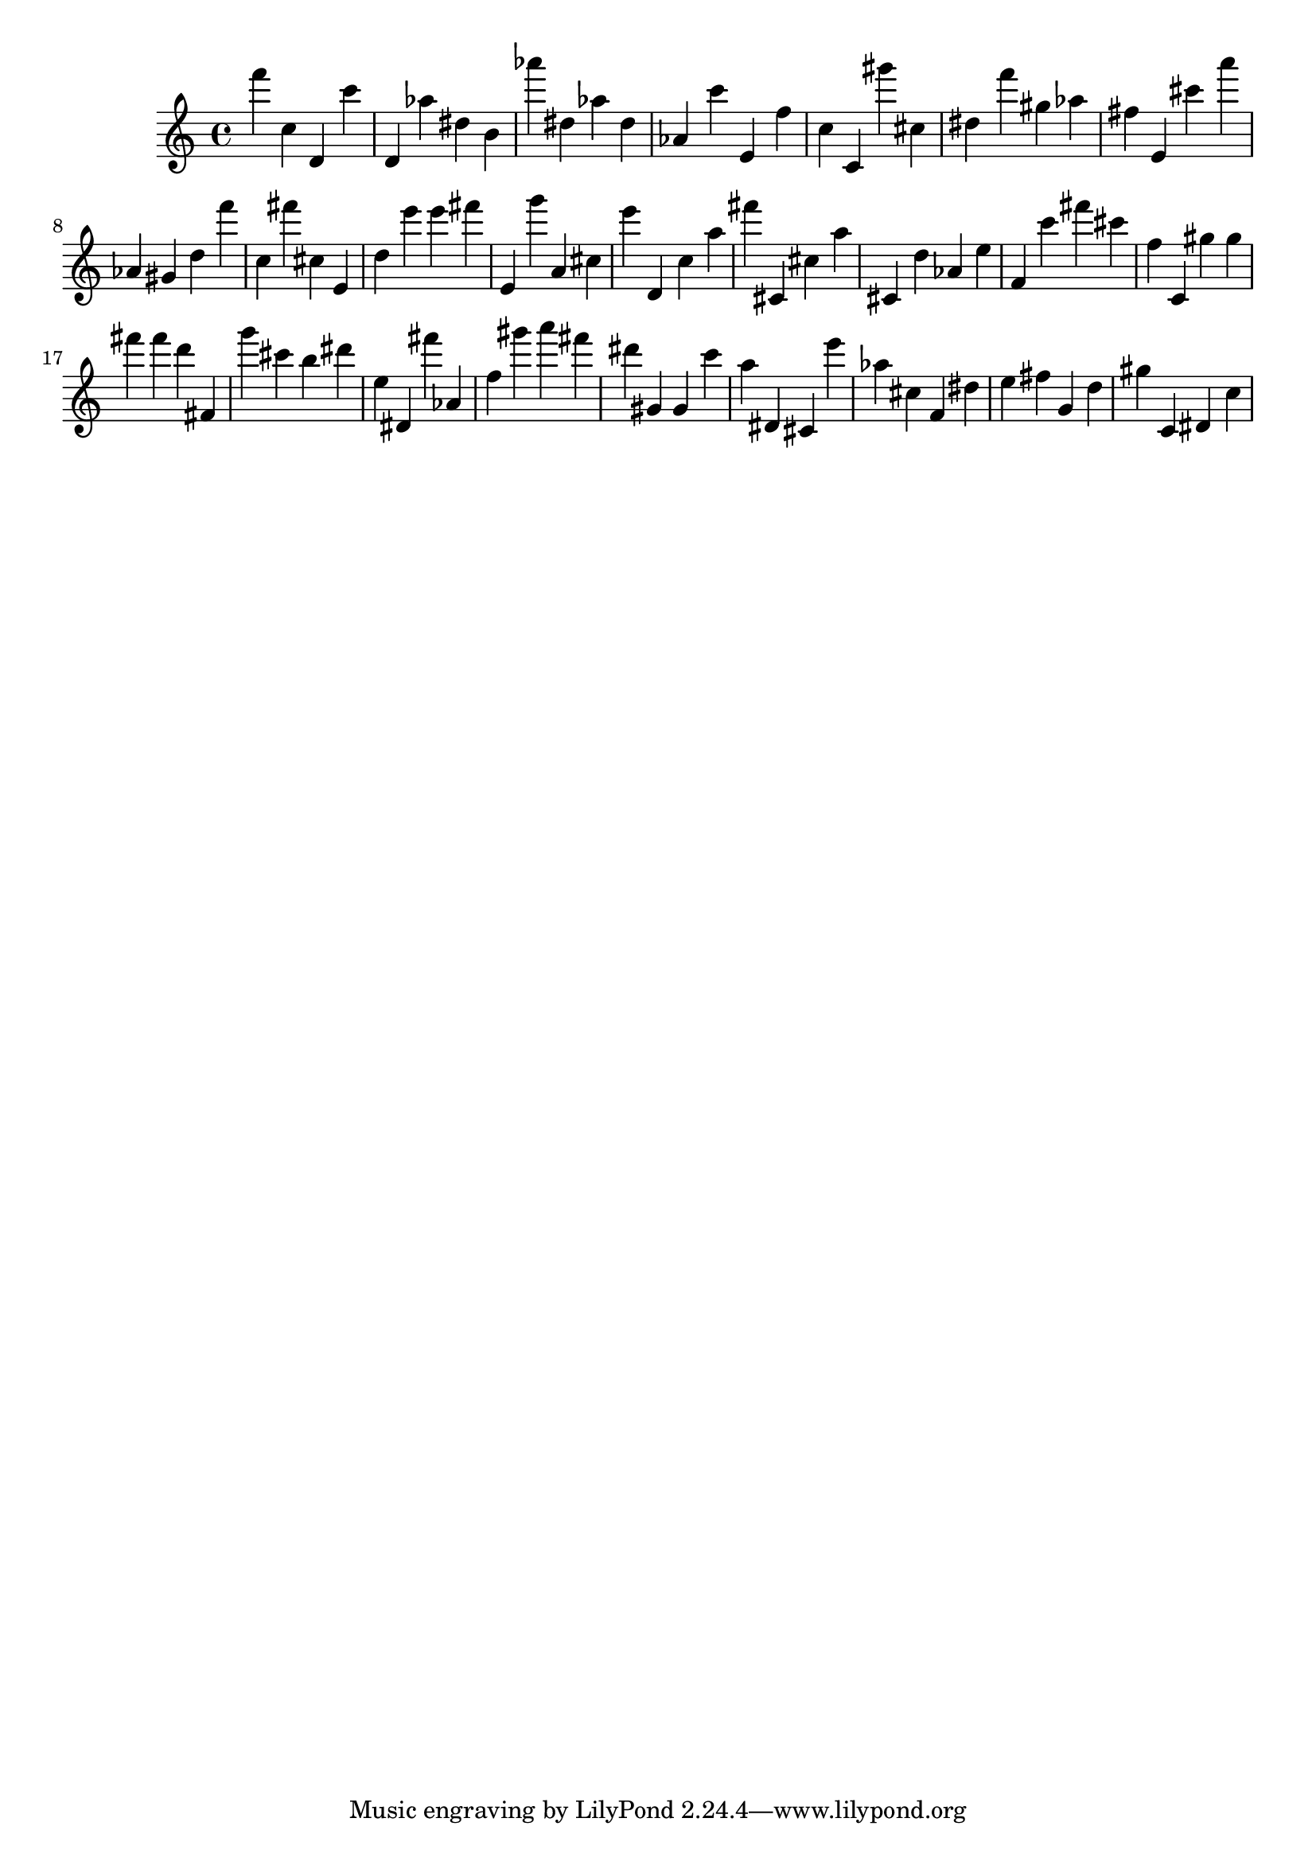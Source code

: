 \version "2.18.2"

\score {

{
\clef treble
f''' c'' d' c''' d' as'' dis'' b' as''' dis'' as'' dis'' as' c''' e' f'' c'' c' gis''' cis'' dis'' f''' gis'' as'' fis'' e' cis''' a''' as' gis' d'' f''' c'' fis''' cis'' e' d'' e''' e''' fis''' e' g''' a' cis'' e''' d' c'' a'' fis''' cis' cis'' a'' cis' d'' as' e'' f' c''' fis''' cis''' f'' c' gis'' gis'' fis''' fis''' d''' fis' g''' cis''' b'' dis''' e'' dis' fis''' as' f'' gis''' a''' fis''' dis''' gis' gis' c''' a'' dis' cis' e''' as'' cis'' f' dis'' e'' fis'' g' d'' gis'' c' dis' c'' 
}

 \midi { }
 \layout { }
}